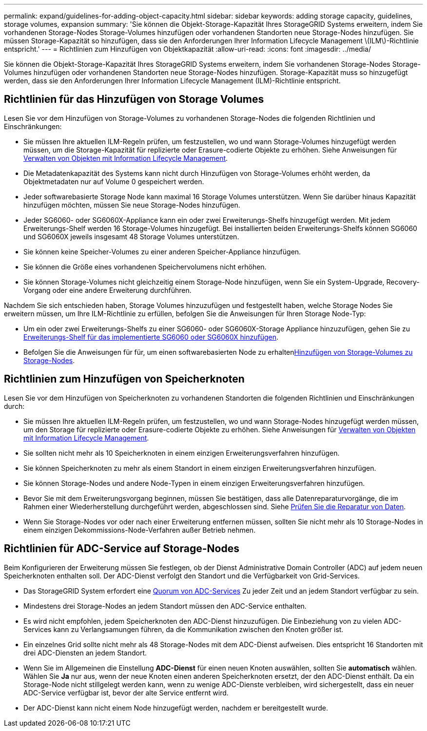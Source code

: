 ---
permalink: expand/guidelines-for-adding-object-capacity.html 
sidebar: sidebar 
keywords: adding storage capacity, guidelines, storage volumes, expansion 
summary: 'Sie können die Objekt-Storage-Kapazität Ihres StorageGRID Systems erweitern, indem Sie vorhandenen Storage-Nodes Storage-Volumes hinzufügen oder vorhandenen Standorten neue Storage-Nodes hinzufügen. Sie müssen Storage-Kapazität so hinzufügen, dass sie den Anforderungen Ihrer Information Lifecycle Management \(ILM\)-Richtlinie entspricht.' 
---
= Richtlinien zum Hinzufügen von Objektkapazität
:allow-uri-read: 
:icons: font
:imagesdir: ../media/


[role="lead"]
Sie können die Objekt-Storage-Kapazität Ihres StorageGRID Systems erweitern, indem Sie vorhandenen Storage-Nodes Storage-Volumes hinzufügen oder vorhandenen Standorten neue Storage-Nodes hinzufügen. Storage-Kapazität muss so hinzugefügt werden, dass sie den Anforderungen Ihrer Information Lifecycle Management (ILM)-Richtlinie entspricht.



== Richtlinien für das Hinzufügen von Storage Volumes

Lesen Sie vor dem Hinzufügen von Storage-Volumes zu vorhandenen Storage-Nodes die folgenden Richtlinien und Einschränkungen:

* Sie müssen Ihre aktuellen ILM-Regeln prüfen, um festzustellen, wo und wann Storage-Volumes hinzugefügt werden müssen, um die Storage-Kapazität für replizierte oder Erasure-codierte Objekte zu erhöhen. Siehe Anweisungen für xref:../ilm/index.adoc[Verwalten von Objekten mit Information Lifecycle Management].
* Die Metadatenkapazität des Systems kann nicht durch Hinzufügen von Storage-Volumes erhöht werden, da Objektmetadaten nur auf Volume 0 gespeichert werden.
* Jeder softwarebasierte Storage Node kann maximal 16 Storage Volumes unterstützen. Wenn Sie darüber hinaus Kapazität hinzufügen möchten, müssen Sie neue Storage-Nodes hinzufügen.
* Jeder SG6060- oder SG6060X-Appliance kann ein oder zwei Erweiterungs-Shelfs hinzugefügt werden. Mit jedem Erweiterungs-Shelf werden 16 Storage-Volumes hinzugefügt. Bei installierten beiden Erweiterungs-Shelfs können SG6060 und SG6060X jeweils insgesamt 48 Storage Volumes unterstützen.
* Sie können keine Speicher-Volumes zu einer anderen Speicher-Appliance hinzufügen.
* Sie können die Größe eines vorhandenen Speichervolumens nicht erhöhen.
* Sie können Storage-Volumes nicht gleichzeitig einem Storage-Node hinzufügen, wenn Sie ein System-Upgrade, Recovery-Vorgang oder eine andere Erweiterung durchführen.


Nachdem Sie sich entschieden haben, Storage Volumes hinzuzufügen und festgestellt haben, welche Storage Nodes Sie erweitern müssen, um Ihre ILM-Richtlinie zu erfüllen, befolgen Sie die Anweisungen für Ihren Storage Node-Typ:

* Um ein oder zwei Erweiterungs-Shelfs zu einer SG6060- oder SG6060X-Storage Appliance hinzuzufügen, gehen Sie zu xref:../sg6000/adding-expansion-shelf-to-deployed-sg6060.adoc[Erweiterungs-Shelf für das implementierte SG6060 oder SG6060X hinzufügen].
* Befolgen Sie die Anweisungen für für, um einen softwarebasierten Node zu erhaltenxref:adding-storage-volumes-to-storage-nodes.adoc[Hinzufügen von Storage-Volumes zu Storage-Nodes].




== Richtlinien zum Hinzufügen von Speicherknoten

Lesen Sie vor dem Hinzufügen von Speicherknoten zu vorhandenen Standorten die folgenden Richtlinien und Einschränkungen durch:

* Sie müssen Ihre aktuellen ILM-Regeln prüfen, um festzustellen, wo und wann Storage-Nodes hinzugefügt werden müssen, um den Storage für replizierte oder Erasure-codierte Objekte zu erhöhen. Siehe Anweisungen für xref:../ilm/index.adoc[Verwalten von Objekten mit Information Lifecycle Management].
* Sie sollten nicht mehr als 10 Speicherknoten in einem einzigen Erweiterungsverfahren hinzufügen.
* Sie können Speicherknoten zu mehr als einem Standort in einem einzigen Erweiterungsverfahren hinzufügen.
* Sie können Storage-Nodes und andere Node-Typen in einem einzigen Erweiterungsverfahren hinzufügen.
* Bevor Sie mit dem Erweiterungsvorgang beginnen, müssen Sie bestätigen, dass alle Datenreparaturvorgänge, die im Rahmen einer Wiederherstellung durchgeführt werden, abgeschlossen sind. Siehe xref:../maintain/checking-data-repair-jobs.adoc[Prüfen Sie die Reparatur von Daten].
* Wenn Sie Storage-Nodes vor oder nach einer Erweiterung entfernen müssen, sollten Sie nicht mehr als 10 Storage-Nodes in einem einzigen Dekommissions-Node-Verfahren außer Betrieb nehmen.




== Richtlinien für ADC-Service auf Storage-Nodes

Beim Konfigurieren der Erweiterung müssen Sie festlegen, ob der Dienst Administrative Domain Controller (ADC) auf jedem neuen Speicherknoten enthalten soll. Der ADC-Dienst verfolgt den Standort und die Verfügbarkeit von Grid-Services.

* Das StorageGRID System erfordert eine xref:../maintain/understanding-adc-service-quorum.adoc[Quorum von ADC-Services] Zu jeder Zeit und an jedem Standort verfügbar zu sein.
* Mindestens drei Storage-Nodes an jedem Standort müssen den ADC-Service enthalten.
* Es wird nicht empfohlen, jedem Speicherknoten den ADC-Dienst hinzuzufügen. Die Einbeziehung von zu vielen ADC-Services kann zu Verlangsamungen führen, da die Kommunikation zwischen den Knoten größer ist.
* Ein einzelnes Grid sollte nicht mehr als 48 Storage-Nodes mit dem ADC-Dienst aufweisen. Dies entspricht 16 Standorten mit drei ADC-Diensten an jedem Standort.
* Wenn Sie im Allgemeinen die Einstellung *ADC-Dienst* für einen neuen Knoten auswählen, sollten Sie *automatisch* wählen. Wählen Sie *Ja* nur aus, wenn der neue Knoten einen anderen Speicherknoten ersetzt, der den ADC-Dienst enthält. Da ein Storage-Node nicht stillgelegt werden kann, wenn zu wenige ADC-Dienste verbleiben, wird sichergestellt, dass ein neuer ADC-Service verfügbar ist, bevor der alte Service entfernt wird.
* Der ADC-Dienst kann nicht einem Node hinzugefügt werden, nachdem er bereitgestellt wurde.

